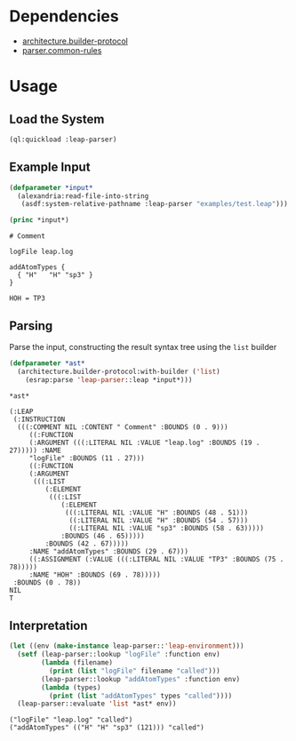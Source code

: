 * Dependencies
  + [[https://github.com/scymtym/architecture.builder-protocol][architecture.builder-protocol]]
  + [[https://github.com/scymtym/parser.common-rules][parser.common-rules]]
* Usage
** Load the System
   #+BEGIN_SRC lisp :results silent :exports both
     (ql:quickload :leap-parser)
   #+END_SRC

** Example Input
   #+BEGIN_SRC lisp :results output :exports both
     (defparameter *input*
       (alexandria:read-file-into-string
        (asdf:system-relative-pathname :leap-parser "examples/test.leap")))

     (princ *input*)
   #+END_SRC

   #+RESULTS:
   #+begin_example
   # Comment

   logFile leap.log

   addAtomTypes {
     { "H"   "H" "sp3" }
   }

   HOH = TP3
   #+end_example

** Parsing

   Parse the input, constructing the result syntax tree using the
   ~list~ builder

   #+BEGIN_SRC lisp :results value scalar :exports both
     (defparameter *ast*
       (architecture.builder-protocol:with-builder ('list)
         (esrap:parse 'leap-parser::leap *input*)))

     *ast*
   #+END_SRC

   #+RESULTS:
   #+begin_example
   (:LEAP
    (:INSTRUCTION
     (((:COMMENT NIL :CONTENT " Comment" :BOUNDS (0 . 9)))
        ((:FUNCTION
        (:ARGUMENT (((:LITERAL NIL :VALUE "leap.log" :BOUNDS (19 . 27))))) :NAME
        "logFile" :BOUNDS (11 . 27)))
        ((:FUNCTION
        (:ARGUMENT
         (((:LIST
            (:ELEMENT
             (((:LIST
                (:ELEMENT
                 (((:LITERAL NIL :VALUE "H" :BOUNDS (48 . 51)))
                  ((:LITERAL NIL :VALUE "H" :BOUNDS (54 . 57)))
                  ((:LITERAL NIL :VALUE "sp3" :BOUNDS (58 . 63)))))
                :BOUNDS (46 . 65)))))
            :BOUNDS (42 . 67)))))
        :NAME "addAtomTypes" :BOUNDS (29 . 67)))
        ((:ASSIGNMENT (:VALUE (((:LITERAL NIL :VALUE "TP3" :BOUNDS (75 . 78)))))
        :NAME "HOH" :BOUNDS (69 . 78)))))
    :BOUNDS (0 . 78))
   NIL
   T
   #+end_example

** Interpretation

   #+BEGIN_SRC lisp :results output :exports both
     (let ((env (make-instance leap-parser::'leap-environment)))
       (setf (leap-parser::lookup "logFile" :function env)
             (lambda (filename)
               (print (list "logFile" filename "called")))
             (leap-parser::lookup "addAtomTypes" :function env)
             (lambda (types)
               (print (list "addAtomTypes" types "called"))))
       (leap-parser::evaluate 'list *ast* env))
   #+END_SRC

   #+RESULTS:
   #+begin_example
   ("logFile" "leap.log" "called")
   ("addAtomTypes" (("H" "H" "sp3" (121))) "called")
   #+end_example
